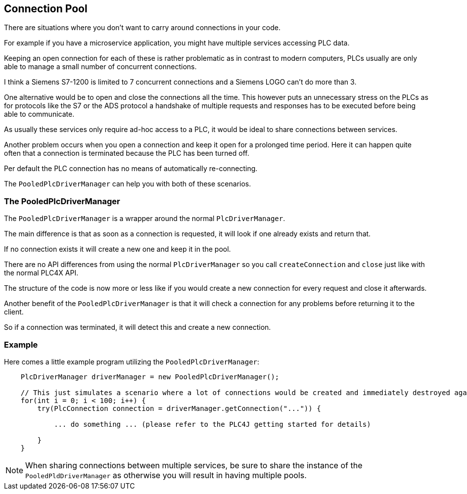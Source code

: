 //
//  Licensed to the Apache Software Foundation (ASF) under one or more
//  contributor license agreements.  See the NOTICE file distributed with
//  this work for additional information regarding copyright ownership.
//  The ASF licenses this file to You under the Apache License, Version 2.0
//  (the "License"); you may not use this file except in compliance with
//  the License.  You may obtain a copy of the License at
//
//      https://www.apache.org/licenses/LICENSE-2.0
//
//  Unless required by applicable law or agreed to in writing, software
//  distributed under the License is distributed on an "AS IS" BASIS,
//  WITHOUT WARRANTIES OR CONDITIONS OF ANY KIND, either express or implied.
//  See the License for the specific language governing permissions and
//  limitations under the License.
//
:imagesdir: ../../images/
:icons: font

== Connection Pool

There are situations where you don't want to carry around connections in your code.

For example if you have a microservice application, you might have multiple services accessing PLC data.

Keeping an open connection for each of these is rather problematic as in contrast to modern computers, PLCs usually are only able to manage a small number of concurrent connections.

I think a Siemens S7-1200 is limited to 7 concurrent connections and a Siemens LOGO can't do more than 3.

One alternative would be to open and close the connections all the time.
This however puts an unnecessary stress on the PLCs as for protocols like the S7 or the ADS protocol a handshake of multiple requests and responses has to be executed before being able to communicate.

As usually these services only require ad-hoc access to a PLC, it would be ideal to share connections between services.

Another problem occurs when you open a connection and keep it open for a prolonged time period.
Here it can happen quite often that a connection is terminated because the PLC has been turned off.

Per default the PLC connection has no means of automatically re-connecting.

The `PooledPlcDriverManager` can help you with both of these scenarios.

=== The PooledPlcDriverManager

The `PooledPlcDriverManager` is a wrapper around the normal `PlcDriverManager`.

The main difference is that as soon as a connection is requested, it will look if one already exists and return that.

If no connection exists it will create a new one and keep it in the pool.

There are no API differences from using the normal `PlcDriverManager` so you call `createConnection` and `close` just like with the normal PLC4X API.

The structure of the code is now more or less like if you would create a new connection for every request and close it afterwards.

Another benefit of the `PooledPlcDriverManager` is that it will check a connection for any problems before returning it to the client.

So if a connection was terminated, it will detect this and create a new connection.

=== Example

Here comes a little example program utilizing the `PooledPlcDriverManager`:

[source,java]
----
    PlcDriverManager driverManager = new PooledPlcDriverManager();

    // This just simulates a scenario where a lot of connections would be created and immediately destroyed again.
    for(int i = 0; i < 100; i++) {
        try(PlcConnection connection = driverManager.getConnection("...")) {

            ... do something ... (please refer to the PLC4J getting started for details)

        }
    }
----

NOTE: When sharing connections between multiple services, be sure to share the instance of the `PooledPldDriverManager` as otherwise you will result in having multiple pools.

